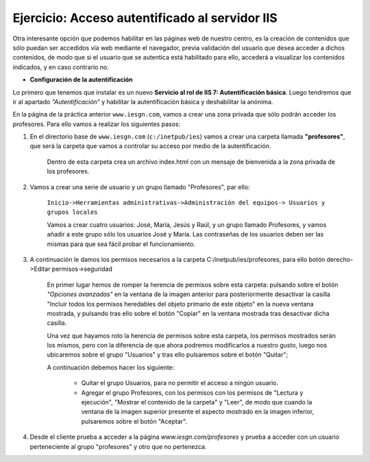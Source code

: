 Ejercicio: Acceso autentificado al servidor IIS
===============================================

Otra interesante opción que podemos habilitar en las páginas web de nuestro centro, es la creación de contenidos que sólo puedan ser accedidos vía web mediante el navegador, previa validación del usuario que desea acceder a dichos contenidos, de modo que si el usuario que se autentica está habilitado para ello, accederá a visualizar los contenidos indicados, y en caso contrario no.

* **Configuración de la autentificación**

Lo primero que tenemos que instalar es un nuevo **Servicio al rol de IIS 7: Autentificación básica**. Luego tendremos que ir al apartado *"Autentificación"* y habilitar la autentificación básica y deshabilitar la anónima.

En la página de la práctica anterior ``www.iesgn.com``, vamos a crear una zona privada que sólo podrán acceder los profesores. Para ello vamos a realizar los siguientes pasos:

1. En el directorio base de ``www.iesgn.com`` (``c:/inetpub/ies``) vamos a crear una carpeta llamada **"profesores"**, que será la carpeta que vamos a controlar su acceso por medio de la autentificación.

	Dentro de esta carpeta crea un archivo index.html con un mensaje de bienvenida a la zona privada de los profesores.

2. Vamos a crear una serie de usuario y un grupo llamado "Profesores", par ello:

	``Inicio->Herramientas administrativas->Administración del equipos-> Usuarios y grupos locales``
	
	Vamos a crear cuatro usuarios: José, María, Jesús y Raúl, y un grupo llamado Profesores, y vamos añadir a este grupo sólo los usuarios José y María. Las contraseñas de los usuarios deben ser las mismas para que sea fácil probar el funcionamiento.

3. A continuación le damos los permisos necesarios a la carpeta C:/inetpub/ies/profesores, para ello botón derecho->Editar permisos->seguridad

	.. image:: img/win1.png

 	En primer lugar hemos de romper la herencia de permisos sobre esta carpeta: pulsando sobre el botón *"Opciones avanzadas"*  en la ventana de la imagen anterior para posteriormente desactivar la casilla "Incluir todos los permisos heredables del objeto primario de este objeto" en la nueva ventana mostrada, y pulsando tras ello sobre el botón "Copiar" en la ventana mostrada tras desactivar dicha casilla.

	Una vez que hayamos roto la herencia de permisos sobre esta carpeta, los permisos mostrados serán los mismos, pero con la diferencia de que ahora podremos modificarlos a nuestro gusto, luego nos ubicaremos sobre el grupo "Usuarios" y tras ello pulsaremos sobre el botón "Quitar";

	A continuación debemos hacer los siguiente:
 	
		* Quitar el grupo Usuarios, para no permitir el acceso a ningún usuario.
		* Agregar el grupo Profesores, con los permisos con los permisos de "Lectura y ejecución", "Mostrar el contenido de la carpeta" y "Leer", de modo que cuando la ventana de la imagen superior presente el aspecto mostrado en la imagen inferior, pulsaremos sobre el botón "Aceptar".

4. Desde el cliente prueba a acceder a la página *www.iesgn.com/profesores* y prueba a acceder con un usuario perteneciente al grupo "profesores" y otro que no pertenezca.